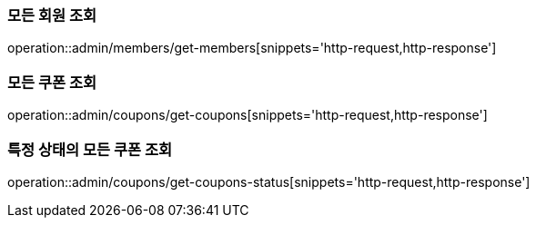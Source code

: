 [[Admin]]
=== 모든 회원 조회

operation::admin/members/get-members[snippets='http-request,http-response']

=== 모든 쿠폰 조회

operation::admin/coupons/get-coupons[snippets='http-request,http-response']

=== 특정 상태의 모든 쿠폰 조회

operation::admin/coupons/get-coupons-status[snippets='http-request,http-response']
